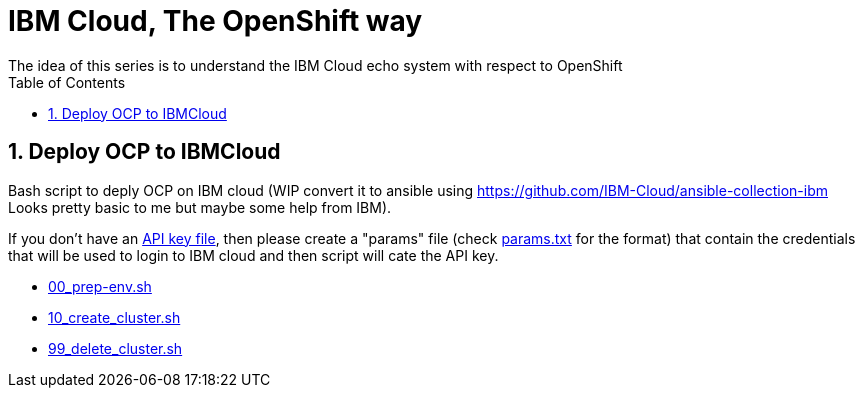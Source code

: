 :data-uri:
:toc: left
:markup-in-source: +verbatim,+quotes,+specialcharacters
:source-highlighter: rouge
:icons: font
:stylesdir: stylesheets
:stylesheet: colony.css

= IBM Cloud, The OpenShift way
The idea of this series is to understand the IBM Cloud echo system with respect to OpenShift

:sectnums:

== Deploy OCP to IBMCloud

Bash script to deply OCP on IBM cloud (WIP convert it to ansible using https://github.com/IBM-Cloud/ansible-collection-ibm Looks pretty basic to me but maybe some help from IBM).

If you don't have an https://cloud.ibm.com/docs/iam?topic=iam-federated_id#api_key[API key file], then please create a "params" file (check link:params.txt[params.txt] for the format) that contain the credentials that will be used to login to IBM cloud and then script will cate the API key.
 
* link:00_prep-env.sh[]
* link:10_create_cluster.sh[]
* link:99_delete_cluster.sh[]

